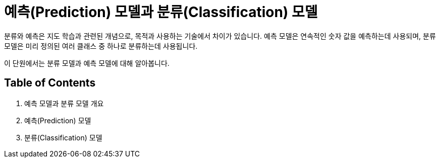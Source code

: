 = 예측(Prediction) 모델과 분류(Classification) 모델

분류와 예측은 지도 학습과 관련된 개념으로, 목적과 사용하는 기술에서 차이가 있습니다. 예측 모델은 연속적인 숫자 값을 예측하는데 사용되며, 분류 모델은 미리 정의된 여러 클래스 중 하나로 분류하는데 사용됩니다. 

이 단원에서는 분류 모델과 예측 모델에 대해 알아봅니다.

== Table of Contents

1. 예측 모델과 분류 모델 개요
2. 예측(Prediction) 모델
3. 분류(Classification) 모델